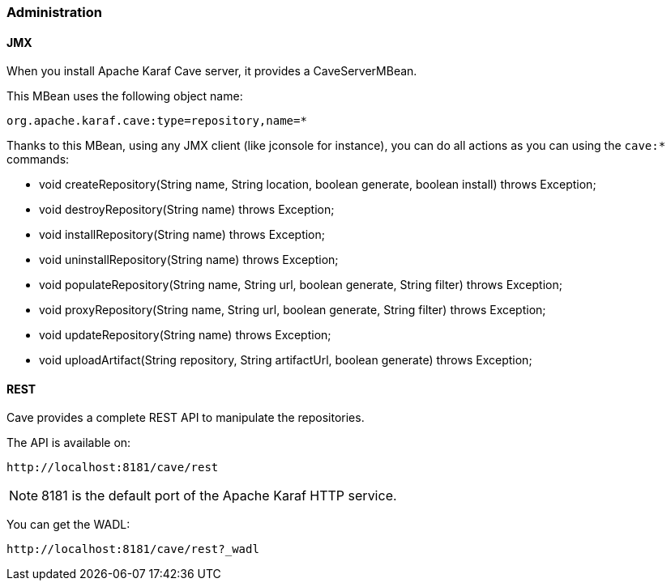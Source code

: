 //
// Licensed under the Apache License, Version 2.0 (the "License");
// you may not use this file except in compliance with the License.
// You may obtain a copy of the License at
//
//      http://www.apache.org/licenses/LICENSE-2.0
//
// Unless required by applicable law or agreed to in writing, software
// distributed under the License is distributed on an "AS IS" BASIS,
// WITHOUT WARRANTIES OR CONDITIONS OF ANY KIND, either express or implied.
// See the License for the specific language governing permissions and
// limitations under the License.
//

=== Administration

==== JMX

When you install Apache Karaf Cave server, it provides a CaveServerMBean.

This MBean uses the following object name:

----
org.apache.karaf.cave:type=repository,name=*
----

Thanks to this MBean, using any JMX client (like jconsole for instance), you can do all actions as you can using the `cave:*` commands:

* void createRepository(String name, String location, boolean generate, boolean install) throws Exception;
* void destroyRepository(String name) throws Exception;
* void installRepository(String name) throws Exception;
* void uninstallRepository(String name) throws Exception;
* void populateRepository(String name, String url, boolean generate, String filter) throws Exception;
* void proxyRepository(String name, String url, boolean generate, String filter) throws Exception;
* void updateRepository(String name) throws Exception;
* void uploadArtifact(String repository, String artifactUrl, boolean generate) throws Exception;

==== REST

Cave provides a complete REST API to manipulate the repositories.

The API is available on:

----
http://localhost:8181/cave/rest
----

[NOTE]
====
8181 is the default port of the Apache Karaf HTTP service.
====

You can get the WADL:

----
http://localhost:8181/cave/rest?_wadl
----
